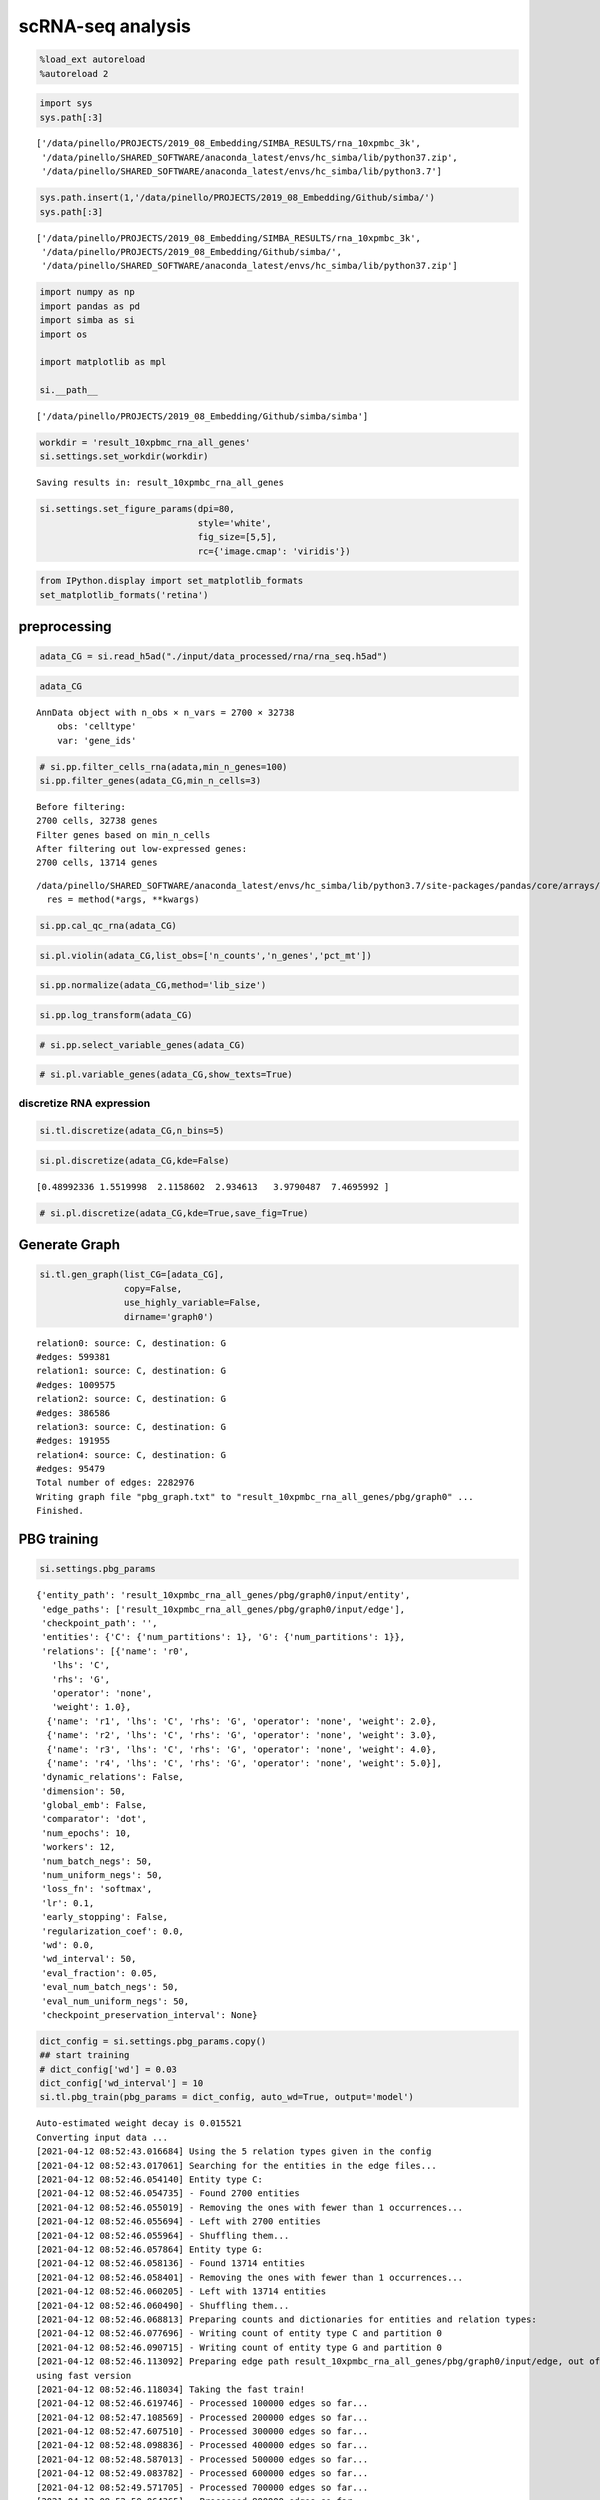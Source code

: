 scRNA-seq analysis
==================


.. code:: ipython3

    %load_ext autoreload
    %autoreload 2

.. code:: ipython3

    import sys
    sys.path[:3]




.. parsed-literal::

    ['/data/pinello/PROJECTS/2019_08_Embedding/SIMBA_RESULTS/rna_10xpmbc_3k',
     '/data/pinello/SHARED_SOFTWARE/anaconda_latest/envs/hc_simba/lib/python37.zip',
     '/data/pinello/SHARED_SOFTWARE/anaconda_latest/envs/hc_simba/lib/python3.7']



.. code:: ipython3

    sys.path.insert(1,'/data/pinello/PROJECTS/2019_08_Embedding/Github/simba/')
    sys.path[:3]




.. parsed-literal::

    ['/data/pinello/PROJECTS/2019_08_Embedding/SIMBA_RESULTS/rna_10xpmbc_3k',
     '/data/pinello/PROJECTS/2019_08_Embedding/Github/simba/',
     '/data/pinello/SHARED_SOFTWARE/anaconda_latest/envs/hc_simba/lib/python37.zip']



.. code:: ipython3

    import numpy as np
    import pandas as pd
    import simba as si
    import os
    
    import matplotlib as mpl
    
    si.__path__




.. parsed-literal::

    ['/data/pinello/PROJECTS/2019_08_Embedding/Github/simba/simba']



.. code:: ipython3

    workdir = 'result_10xpbmc_rna_all_genes'
    si.settings.set_workdir(workdir)


.. parsed-literal::

    Saving results in: result_10xpmbc_rna_all_genes


.. code:: ipython3

    si.settings.set_figure_params(dpi=80,
                                  style='white',
                                  fig_size=[5,5],
                                  rc={'image.cmap': 'viridis'})

.. code:: ipython3

    from IPython.display import set_matplotlib_formats
    set_matplotlib_formats('retina')


preprocessing
-------------

.. code:: ipython3

    adata_CG = si.read_h5ad("./input/data_processed/rna/rna_seq.h5ad")

.. code:: ipython3

    adata_CG




.. parsed-literal::

    AnnData object with n_obs × n_vars = 2700 × 32738
        obs: 'celltype'
        var: 'gene_ids'



.. code:: ipython3

    # si.pp.filter_cells_rna(adata,min_n_genes=100)
    si.pp.filter_genes(adata_CG,min_n_cells=3)


.. parsed-literal::

    Before filtering: 
    2700 cells, 32738 genes
    Filter genes based on min_n_cells
    After filtering out low-expressed genes: 
    2700 cells, 13714 genes


.. parsed-literal::

    /data/pinello/SHARED_SOFTWARE/anaconda_latest/envs/hc_simba/lib/python3.7/site-packages/pandas/core/arrays/categorical.py:2487: FutureWarning: The `inplace` parameter in pandas.Categorical.remove_unused_categories is deprecated and will be removed in a future version.
      res = method(*args, **kwargs)


.. code:: ipython3

    si.pp.cal_qc_rna(adata_CG)

.. code:: ipython3

    si.pl.violin(adata_CG,list_obs=['n_counts','n_genes','pct_mt'])



.. image:: output_13_0.png
   :width: 740px
   :height: 223px


.. code:: ipython3

    si.pp.normalize(adata_CG,method='lib_size')

.. code:: ipython3

    si.pp.log_transform(adata_CG)

.. code:: ipython3

    # si.pp.select_variable_genes(adata_CG)

.. code:: ipython3

    # si.pl.variable_genes(adata_CG,show_texts=True)


discretize RNA expression
~~~~~~~~~~~~~~~~~~~~~~~~~

.. code:: ipython3

    si.tl.discretize(adata_CG,n_bins=5)

.. code:: ipython3

    si.pl.discretize(adata_CG,kde=False)


.. parsed-literal::

    [0.48992336 1.5519998  2.1158602  2.934613   3.9790487  7.4695992 ]



.. image:: output_21_1.png
   :width: 385px
   :height: 624px


.. code:: ipython3

    # si.pl.discretize(adata_CG,kde=True,save_fig=True)


Generate Graph
--------------

.. code:: ipython3

    si.tl.gen_graph(list_CG=[adata_CG],
                    copy=False,
                    use_highly_variable=False,
                    dirname='graph0')


.. parsed-literal::

    relation0: source: C, destination: G
    #edges: 599381
    relation1: source: C, destination: G
    #edges: 1009575
    relation2: source: C, destination: G
    #edges: 386586
    relation3: source: C, destination: G
    #edges: 191955
    relation4: source: C, destination: G
    #edges: 95479
    Total number of edges: 2282976
    Writing graph file "pbg_graph.txt" to "result_10xpmbc_rna_all_genes/pbg/graph0" ...
    Finished.



PBG training
------------

.. code:: ipython3

    si.settings.pbg_params




.. parsed-literal::

    {'entity_path': 'result_10xpmbc_rna_all_genes/pbg/graph0/input/entity',
     'edge_paths': ['result_10xpmbc_rna_all_genes/pbg/graph0/input/edge'],
     'checkpoint_path': '',
     'entities': {'C': {'num_partitions': 1}, 'G': {'num_partitions': 1}},
     'relations': [{'name': 'r0',
       'lhs': 'C',
       'rhs': 'G',
       'operator': 'none',
       'weight': 1.0},
      {'name': 'r1', 'lhs': 'C', 'rhs': 'G', 'operator': 'none', 'weight': 2.0},
      {'name': 'r2', 'lhs': 'C', 'rhs': 'G', 'operator': 'none', 'weight': 3.0},
      {'name': 'r3', 'lhs': 'C', 'rhs': 'G', 'operator': 'none', 'weight': 4.0},
      {'name': 'r4', 'lhs': 'C', 'rhs': 'G', 'operator': 'none', 'weight': 5.0}],
     'dynamic_relations': False,
     'dimension': 50,
     'global_emb': False,
     'comparator': 'dot',
     'num_epochs': 10,
     'workers': 12,
     'num_batch_negs': 50,
     'num_uniform_negs': 50,
     'loss_fn': 'softmax',
     'lr': 0.1,
     'early_stopping': False,
     'regularization_coef': 0.0,
     'wd': 0.0,
     'wd_interval': 50,
     'eval_fraction': 0.05,
     'eval_num_batch_negs': 50,
     'eval_num_uniform_negs': 50,
     'checkpoint_preservation_interval': None}



.. code:: ipython3

    dict_config = si.settings.pbg_params.copy()
    ## start training
    # dict_config['wd'] = 0.03
    dict_config['wd_interval'] = 10
    si.tl.pbg_train(pbg_params = dict_config, auto_wd=True, output='model')


.. parsed-literal::

    Auto-estimated weight decay is 0.015521
    Converting input data ...
    [2021-04-12 08:52:43.016684] Using the 5 relation types given in the config
    [2021-04-12 08:52:43.017061] Searching for the entities in the edge files...
    [2021-04-12 08:52:46.054140] Entity type C:
    [2021-04-12 08:52:46.054735] - Found 2700 entities
    [2021-04-12 08:52:46.055019] - Removing the ones with fewer than 1 occurrences...
    [2021-04-12 08:52:46.055694] - Left with 2700 entities
    [2021-04-12 08:52:46.055964] - Shuffling them...
    [2021-04-12 08:52:46.057864] Entity type G:
    [2021-04-12 08:52:46.058136] - Found 13714 entities
    [2021-04-12 08:52:46.058401] - Removing the ones with fewer than 1 occurrences...
    [2021-04-12 08:52:46.060205] - Left with 13714 entities
    [2021-04-12 08:52:46.060490] - Shuffling them...
    [2021-04-12 08:52:46.068813] Preparing counts and dictionaries for entities and relation types:
    [2021-04-12 08:52:46.077696] - Writing count of entity type C and partition 0
    [2021-04-12 08:52:46.090715] - Writing count of entity type G and partition 0
    [2021-04-12 08:52:46.113092] Preparing edge path result_10xpmbc_rna_all_genes/pbg/graph0/input/edge, out of the edges found in result_10xpmbc_rna_all_genes/pbg/graph0/pbg_graph.txt
    using fast version
    [2021-04-12 08:52:46.118034] Taking the fast train!
    [2021-04-12 08:52:46.619746] - Processed 100000 edges so far...
    [2021-04-12 08:52:47.108569] - Processed 200000 edges so far...
    [2021-04-12 08:52:47.607510] - Processed 300000 edges so far...
    [2021-04-12 08:52:48.098836] - Processed 400000 edges so far...
    [2021-04-12 08:52:48.587013] - Processed 500000 edges so far...
    [2021-04-12 08:52:49.083782] - Processed 600000 edges so far...
    [2021-04-12 08:52:49.571705] - Processed 700000 edges so far...
    [2021-04-12 08:52:50.064365] - Processed 800000 edges so far...
    [2021-04-12 08:52:50.553970] - Processed 900000 edges so far...
    [2021-04-12 08:52:51.044757] - Processed 1000000 edges so far...
    [2021-04-12 08:52:51.540628] - Processed 1100000 edges so far...
    [2021-04-12 08:52:52.027092] - Processed 1200000 edges so far...
    [2021-04-12 08:52:52.520503] - Processed 1300000 edges so far...
    [2021-04-12 08:52:53.008818] - Processed 1400000 edges so far...
    [2021-04-12 08:52:53.503935] - Processed 1500000 edges so far...
    [2021-04-12 08:52:53.994155] - Processed 1600000 edges so far...
    [2021-04-12 08:52:54.481127] - Processed 1700000 edges so far...
    [2021-04-12 08:52:54.974594] - Processed 1800000 edges so far...
    [2021-04-12 08:52:55.465706] - Processed 1900000 edges so far...
    [2021-04-12 08:52:55.959469] - Processed 2000000 edges so far...
    [2021-04-12 08:52:56.448359] - Processed 2100000 edges so far...
    [2021-04-12 08:52:56.941507] - Processed 2200000 edges so far...
    [2021-04-12 08:52:59.784640] - Processed 2282976 edges in total
    Starting training ...



.. code:: ipython3

    si.settings.pbg_params = dict_config.copy()

.. code:: ipython3

    si.pl.pbg_metrics(fig_ncol=1)



.. image:: output_32_0.png
   :width: 405px
   :height: 704px


.. code:: ipython3

    si.pl.pbg_metrics(fig_ncol=1,save_fig=True,fig_name='graph0_model.pdf')


Post-training Analysis
----------------------

.. code:: ipython3

    palette_celltype={'B':'#1f77b4',
                      'CD4 T':'#ff7f0e', 
                      'CD8 T':'#279e68',
                      'Dendritic':"#aa40fc",
                      'CD14 Monocytes':'#d62728',
                      'FCGR3A Monocytes':'#8c564b',
                      'Megakaryocytes':'#e377c2',
                      'NK':'#b5bd61'}

.. code:: ipython3

    dict_adata = si.read_embedding()

.. code:: ipython3

    dict_adata




.. parsed-literal::

    {'G': AnnData object with n_obs × n_vars = 13714 × 50,
     'C': AnnData object with n_obs × n_vars = 2700 × 50}



.. code:: ipython3

    adata_C = dict_adata['C']  # embeddings for cells
    adata_G = dict_adata['G']  # embeddings for genes

.. code:: ipython3

    adata_C




.. parsed-literal::

    AnnData object with n_obs × n_vars = 2700 × 50



.. code:: ipython3

    adata_G




.. parsed-literal::

    AnnData object with n_obs × n_vars = 13714 × 50




visualize embeddings of cells
~~~~~~~~~~~~~~~~~~~~~~~~~~~~~

.. code:: ipython3

    ## Add annotation of celltypes (optional)
    adata_C.obs['celltype'] = adata_CG[adata_C.obs_names,:].obs['celltype'].copy()


.. parsed-literal::

    /data/pinello/SHARED_SOFTWARE/anaconda_latest/envs/hc_simba/lib/python3.7/site-packages/pandas/core/arrays/categorical.py:2487: FutureWarning: The `inplace` parameter in pandas.Categorical.remove_unused_categories is deprecated and will be removed in a future version.
      res = method(*args, **kwargs)


.. code:: ipython3

    adata_C




.. parsed-literal::

    AnnData object with n_obs × n_vars = 2700 × 50
        obs: 'celltype'



.. code:: ipython3

    si.tl.umap(adata_C,n_neighbors=15,n_components=2)

.. code:: ipython3

    adata_C




.. parsed-literal::

    AnnData object with n_obs × n_vars = 2700 × 50
        obs: 'celltype'
        obsm: 'X_umap'



.. code:: ipython3

    si.pl.umap(adata_C,color=['celltype'],dict_palette={'celltype': palette_celltype},fig_size=(6,4),
               drawing_order='random')



.. image:: output_48_0.png
   :width: 488px
   :height: 304px


.. code:: ipython3

    si.pl.umap(adata_C,color=['celltype'],dict_palette={'celltype': palette_celltype},fig_size=(6,4),
               drawing_order='random',
               save_fig=True,
               fig_name='umap_graph0_model.pdf')


visualize embeddings of cells and genes
~~~~~~~~~~~~~~~~~~~~~~~~~~~~~~~~~~~~~~~

SIMBA embed genes into the same UMAP space
^^^^^^^^^^^^^^^^^^^^^^^^^^^^^^^^^^^^^^^^^^

.. code:: ipython3

    adata_all = si.tl.embed(adata_ref=adata_C,list_adata_query=[adata_G])


.. parsed-literal::

    Performing softmax transformation for query data 0;


.. code:: ipython3

    adata_all.obs




.. raw:: html

    <div>
    <style scoped>
        .dataframe tbody tr th:only-of-type {
            vertical-align: middle;
        }
    
        .dataframe tbody tr th {
            vertical-align: top;
        }
    
        .dataframe thead th {
            text-align: right;
        }
    </style>
    <table border="1" class="dataframe">
      <thead>
        <tr style="text-align: right;">
          <th></th>
          <th>celltype</th>
          <th>id_dataset</th>
        </tr>
      </thead>
      <tbody>
        <tr>
          <th>GACTCCTGTTGGTG-1</th>
          <td>CD14 Monocytes</td>
          <td>ref</td>
        </tr>
        <tr>
          <th>TCTAACACCAGTTG-1</th>
          <td>FCGR3A Monocytes</td>
          <td>ref</td>
        </tr>
        <tr>
          <th>GAAACCTGTGCTAG-1</th>
          <td>CD4 T</td>
          <td>ref</td>
        </tr>
        <tr>
          <th>CATTACACCAACTG-1</th>
          <td>FCGR3A Monocytes</td>
          <td>ref</td>
        </tr>
        <tr>
          <th>ACTCAGGATTCGTT-1</th>
          <td>CD14 Monocytes</td>
          <td>ref</td>
        </tr>
        <tr>
          <th>...</th>
          <td>...</td>
          <td>...</td>
        </tr>
        <tr>
          <th>OAZ1</th>
          <td>NaN</td>
          <td>query_0</td>
        </tr>
        <tr>
          <th>TMEM131</th>
          <td>NaN</td>
          <td>query_0</td>
        </tr>
        <tr>
          <th>FAS</th>
          <td>NaN</td>
          <td>query_0</td>
        </tr>
        <tr>
          <th>ASAP1</th>
          <td>NaN</td>
          <td>query_0</td>
        </tr>
        <tr>
          <th>CCDC120</th>
          <td>NaN</td>
          <td>query_0</td>
        </tr>
      </tbody>
    </table>
    <p>16414 rows × 2 columns</p>
    </div>



.. code:: ipython3

    ## add annotations of cells and genes
    adata_all.obs['entity_anno'] = ""
    adata_all.obs.loc[adata_C.obs_names, 'entity_anno'] = adata_all.obs.loc[adata_C.obs_names, 'celltype']
    adata_all.obs.loc[adata_G.obs_names, 'entity_anno'] = 'gene'

.. code:: ipython3

    adata_all.obs




.. raw:: html

    <div>
    <style scoped>
        .dataframe tbody tr th:only-of-type {
            vertical-align: middle;
        }
    
        .dataframe tbody tr th {
            vertical-align: top;
        }
    
        .dataframe thead th {
            text-align: right;
        }
    </style>
    <table border="1" class="dataframe">
      <thead>
        <tr style="text-align: right;">
          <th></th>
          <th>celltype</th>
          <th>id_dataset</th>
          <th>entity_anno</th>
        </tr>
      </thead>
      <tbody>
        <tr>
          <th>GACTCCTGTTGGTG-1</th>
          <td>CD14 Monocytes</td>
          <td>ref</td>
          <td>CD14 Monocytes</td>
        </tr>
        <tr>
          <th>TCTAACACCAGTTG-1</th>
          <td>FCGR3A Monocytes</td>
          <td>ref</td>
          <td>FCGR3A Monocytes</td>
        </tr>
        <tr>
          <th>GAAACCTGTGCTAG-1</th>
          <td>CD4 T</td>
          <td>ref</td>
          <td>CD4 T</td>
        </tr>
        <tr>
          <th>CATTACACCAACTG-1</th>
          <td>FCGR3A Monocytes</td>
          <td>ref</td>
          <td>FCGR3A Monocytes</td>
        </tr>
        <tr>
          <th>ACTCAGGATTCGTT-1</th>
          <td>CD14 Monocytes</td>
          <td>ref</td>
          <td>CD14 Monocytes</td>
        </tr>
        <tr>
          <th>...</th>
          <td>...</td>
          <td>...</td>
          <td>...</td>
        </tr>
        <tr>
          <th>OAZ1</th>
          <td>NaN</td>
          <td>query_0</td>
          <td>gene</td>
        </tr>
        <tr>
          <th>TMEM131</th>
          <td>NaN</td>
          <td>query_0</td>
          <td>gene</td>
        </tr>
        <tr>
          <th>FAS</th>
          <td>NaN</td>
          <td>query_0</td>
          <td>gene</td>
        </tr>
        <tr>
          <th>ASAP1</th>
          <td>NaN</td>
          <td>query_0</td>
          <td>gene</td>
        </tr>
        <tr>
          <th>CCDC120</th>
          <td>NaN</td>
          <td>query_0</td>
          <td>gene</td>
        </tr>
      </tbody>
    </table>
    <p>16414 rows × 3 columns</p>
    </div>



.. code:: ipython3

    si.tl.umap(adata_all,n_neighbors=15,n_components=2)

.. code:: ipython3

    palette_entity_anno = palette_celltype.copy()
    palette_entity_anno['gene'] = "#30598a"

.. code:: ipython3

    si.pl.umap(adata_all,color=['id_dataset','entity_anno'],dict_palette={'entity_anno': palette_entity_anno},
               drawing_order='original',
               fig_size=(6,5))



.. image:: output_59_0.png
   :width: 992px
   :height: 384px


.. code:: ipython3

    marker_genes = ['IL7R', 'CD79A', 'MS4A1', 'CD8A', 'CD8B', 'LYZ', 'CD14',
                    'LGALS3', 'S100A8', 'GNLY', 'NKG7', 'KLRB1',
                    'FCGR3A', 'MS4A7', 'FCER1A', 'CST3', 'PPBP']

.. code:: ipython3

    si.pl.umap(adata_all[::-1,],color=['entity_anno'],dict_palette={'entity_anno': palette_entity_anno},
               drawing_order='original',
               texts=marker_genes,
               show_texts=True,
               fig_size=(8,6))



.. image:: output_61_0.png
   :width: 656px
   :height: 464px



.. code:: ipython3

    adata_CG.write(os.path.join(workdir, 'adata_CG.h5ad'))
    adata_all.write(os.path.join(workdir, 'adata_all.h5ad'))
    adata_C.write(os.path.join(workdir, 'adata_C.h5ad'))
    adata_G.write(os.path.join(workdir, 'adata_G.h5ad'))


.. parsed-literal::

    ... storing 'celltype' as categorical
    ... storing 'id_dataset' as categorical
    ... storing 'entity_anno' as categorical



